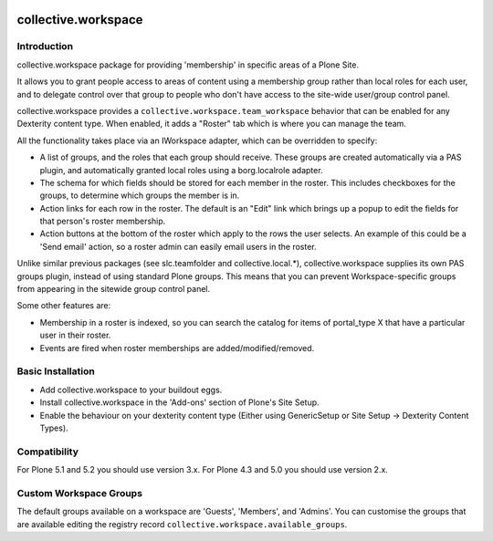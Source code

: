 .. image:: https://github.com/collective/collective.workspace/workflows/tests/badge.svg
    :target: https://github.com/collective/collective.workspace/actions?query=workflow%3Atests

collective.workspace
====================

Introduction
------------

collective.workspace package for providing 'membership' in specific areas of a Plone Site.

It allows you to grant people access to areas of content using a membership group rather than local roles for each user, and to delegate control over that group to people who don't have access to the site-wide user/group control panel.

collective.workspace provides a ``collective.workspace.team_workspace`` behavior that can be enabled for any Dexterity content type. When enabled, it adds a "Roster" tab which is where you can manage the team.

All the functionality takes place via an IWorkspace adapter, which can be overridden to specify:

* A list of groups, and the roles that each group should receive. These groups are created automatically via a PAS plugin, and automatically granted local roles using a borg.localrole adapter.
* The schema for which fields should be stored for each member in the roster. This includes checkboxes for the groups, to determine which groups the member is in.
* Action links for each row in the roster. The default is an "Edit" link which brings up a popup to edit the fields for that person's roster membership.
* Action buttons at the bottom of the roster which apply to the rows the user selects. An example of this could be a 'Send email' action, so a roster admin can easily email users in the roster.

Unlike similar previous packages (see slc.teamfolder and collective.local.*), collective.workspace supplies its own PAS groups plugin, instead of using standard Plone groups. This means that you can prevent Workspace-specific groups from appearing in the sitewide group control panel.

Some other features are:

* Membership in a roster is indexed, so you can search the catalog for items of portal_type X that have a particular user in their roster.
* Events are fired when roster memberships are added/modified/removed.

Basic Installation
------------------

* Add collective.workspace to your buildout eggs.
* Install collective.workspace in the 'Add-ons' section of Plone's Site Setup.
* Enable the behaviour on your dexterity content type (Either using GenericSetup or Site Setup -> Dexterity Content Types).

Compatibility
-------------

For Plone 5.1 and 5.2 you should use version 3.x.
For Plone 4.3 and 5.0 you should use version 2.x.

Custom Workspace Groups
-----------------------

The default groups available on a workspace are 'Guests', 'Members', and 'Admins'.
You can customise the groups that are available editing the registry record ``collective.workspace.available_groups``.
